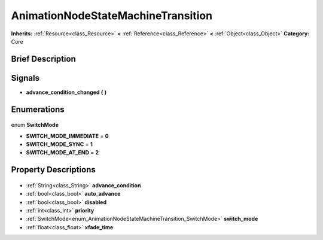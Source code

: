 .. Generated automatically by doc/tools/makerst.py in Godot's source tree.
.. DO NOT EDIT THIS FILE, but the AnimationNodeStateMachineTransition.xml source instead.
.. The source is found in doc/classes or modules/<name>/doc_classes.

.. _class_AnimationNodeStateMachineTransition:

AnimationNodeStateMachineTransition
===================================

**Inherits:** :ref:`Resource<class_Resource>` **<** :ref:`Reference<class_Reference>` **<** :ref:`Object<class_Object>`
**Category:** Core

Brief Description
-----------------



Signals
-------

.. _class_AnimationNodeStateMachineTransition_advance_condition_changed:

- **advance_condition_changed** **(** **)**


Enumerations
------------

  .. _enum_AnimationNodeStateMachineTransition_SwitchMode:

enum **SwitchMode**

- **SWITCH_MODE_IMMEDIATE** = **0**
- **SWITCH_MODE_SYNC** = **1**
- **SWITCH_MODE_AT_END** = **2**


Property Descriptions
---------------------

  .. _class_AnimationNodeStateMachineTransition_advance_condition:

- :ref:`String<class_String>` **advance_condition**

  .. _class_AnimationNodeStateMachineTransition_auto_advance:

- :ref:`bool<class_bool>` **auto_advance**

  .. _class_AnimationNodeStateMachineTransition_disabled:

- :ref:`bool<class_bool>` **disabled**

  .. _class_AnimationNodeStateMachineTransition_priority:

- :ref:`int<class_int>` **priority**

  .. _class_AnimationNodeStateMachineTransition_switch_mode:

- :ref:`SwitchMode<enum_AnimationNodeStateMachineTransition_SwitchMode>` **switch_mode**

  .. _class_AnimationNodeStateMachineTransition_xfade_time:

- :ref:`float<class_float>` **xfade_time**


